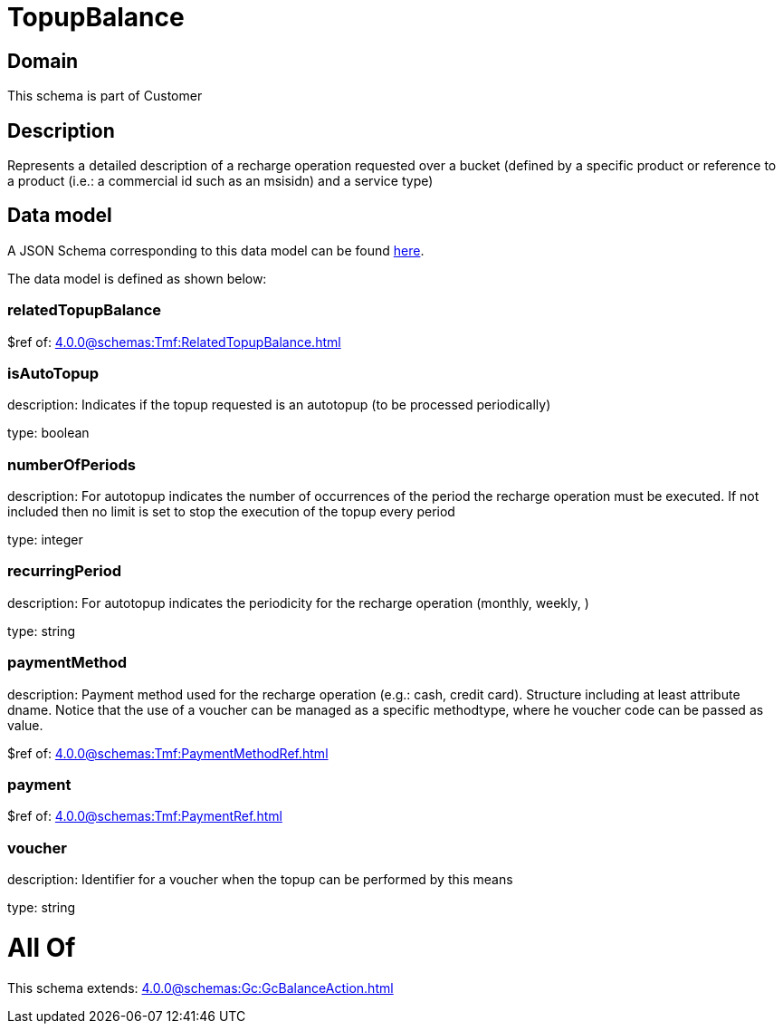 = TopupBalance

[#domain]
== Domain

This schema is part of Customer

[#description]
== Description

Represents a detailed description of a recharge operation requested over a bucket (defined by a specific product or reference to a product (i.e.: a commercial id such as an msisidn) and a service type)


[#data_model]
== Data model

A JSON Schema corresponding to this data model can be found https://tmforum.org[here].

The data model is defined as shown below:


=== relatedTopupBalance
$ref of: xref:4.0.0@schemas:Tmf:RelatedTopupBalance.adoc[]


=== isAutoTopup
description: Indicates if the topup requested is an autotopup (to be processed periodically)

type: boolean


=== numberOfPeriods
description: For autotopup indicates the number of occurrences of the period the recharge operation must be executed. If not included then no limit is set to stop the execution of the topup every period

type: integer


=== recurringPeriod
description: For autotopup indicates the periodicity for the recharge operation (monthly, weekly, )

type: string


=== paymentMethod
description: Payment method used for the recharge operation (e.g.: cash, credit card). Structure including at least attribute dname. Notice that the use of a voucher can be managed as a specific methodtype, where he voucher code can be passed as value.

$ref of: xref:4.0.0@schemas:Tmf:PaymentMethodRef.adoc[]


=== payment
$ref of: xref:4.0.0@schemas:Tmf:PaymentRef.adoc[]


=== voucher
description: Identifier for a voucher when the topup can be performed by this means

type: string


= All Of 
This schema extends: xref:4.0.0@schemas:Gc:GcBalanceAction.adoc[]

